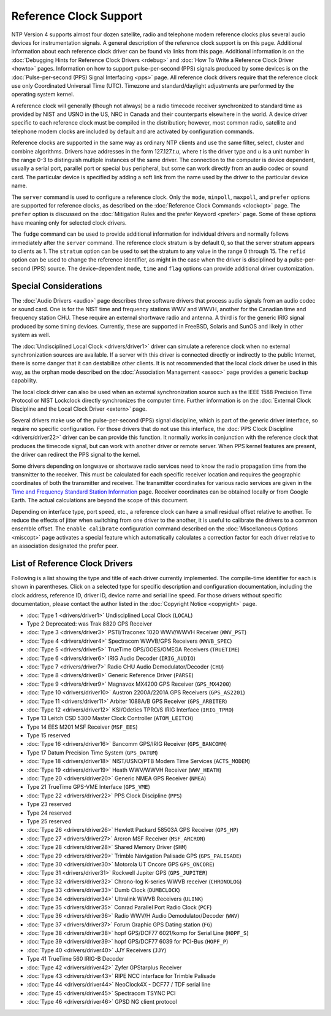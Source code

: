 Reference Clock Support
=======================

NTP Version 4 supports almost four dozen satellite, radio and telephone
modem reference clocks plus several audio devices for instrumentation
signals. A general description of the reference clock support is on this
page. Additional information about each reference clock driver can be
found via links from this page. Additional information is on the
:doc:`Debugging Hints for Reference Clock
Drivers <rdebug>` and
:doc:`How To Write a Reference Clock Driver
<howto>` pages. Information on how to support
pulse-per-second (PPS) signals produced by some devices is on the
:doc:`Pulse-per-second (PPS) Signal Interfacing
<pps>` page. All reference clock drivers
require that the reference clock use only Coordinated Universal Time
(UTC). Timezone and standard/daylight adjustments are performed by the
operating system kernel.

A reference clock will generally (though not always) be a radio timecode
receiver synchronized to standard time as provided by NIST and USNO in
the US, NRC in Canada and their counterparts elsewhere in the world. A
device driver specific to each reference clock must be compiled in the
distribution; however, most common radio, satellite and telephone modem
clocks are included by default and are activated by configuration
commands.

Reference clocks are supported in the same way as ordinary NTP clients
and use the same filter, select, cluster and combine algorithms. Drivers
have addresses in the form 127.127.\ *t.u*, where *t* is the driver type
and *u* is a unit number in the range 0-3 to distinguish multiple
instances of the same driver. The connection to the computer is device
dependent, usually a serial port, parallel port or special bus
peripheral, but some can work directly from an audio codec or sound
card. The particular device is specified by adding a soft link from the
name used by the driver to the particular device name.

The ``server`` command is used to configure a reference clock. Only the
``mode``, ``minpoll``, ``maxpoll``, and ``prefer`` options are supported
for reference clocks, as described on the
:doc:`Reference Clock Commands
<clockopt>` page. The ``prefer`` option is
discussed on the :doc:`Mitigation Rules and the
prefer Keyword <prefer>` page. Some of these
options have meaning only for selected clock drivers.

The ``fudge`` command can be used to provide additional information for
individual drivers and normally follows immediately after the ``server``
command. The reference clock stratum is by default 0, so that the server
stratum appears to clients as 1. The ``stratum`` option can be used to
set the stratum to any value in the range 0 through 15. The ``refid``
option can be used to change the reference identifier, as might in the
case when the driver is disciplined by a pulse-per-second (PPS) source.
The device-dependent ``mode``, ``time`` and ``flag`` options can provide
additional driver customization.

.. _refclock-spec:

Special Considerations
--------------------------------------------------

The :doc:`Audio Drivers
<audio>` page describes three software drivers
that process audio signals from an audio codec or sound card. One is for
the NIST time and frequency stations WWV and WWVH, another for the
Canadian time and frequency station CHU. These require an external
shortwave radio and antenna. A third is for the generic IRIG signal
produced by some timing devices. Currently, these are supported in
FreeBSD, Solaris and SunOS and likely in other system as well.

The :doc:`Undisciplined Local Clock
<drivers/driver1>` driver can simulate a
reference clock when no external synchronization sources are available.
If a server with this driver is connected directly or indirectly to the
public Internet, there is some danger that it can destabilize other
clients. It is not recommended that the local clock driver be used in
this way, as the orphan mode described on the
:doc:`Association Management
<assoc>` page provides a generic backup
capability.

The local clock driver can also be used when an external synchronization
source such as the IEEE 1588 Precision Time Protocol or NIST Lockclock
directly synchronizes the computer time. Further information is on the
:doc:`External Clock Discipline and the Local
Clock Driver <extern>` page.

Several drivers make use of the pulse-per-second (PPS) signal
discipline, which is part of the generic driver interface, so require no
specific configuration. For those drivers that do not use this
interface, the :doc:`PPS Clock Discipline
<drivers/driver22>` driver can be can provide
this function. It normally works in conjunction with the reference clock
that produces the timecode signal, but can work with another driver or
remote server. When PPS kernel features are present, the driver can
redirect the PPS signal to the kernel.

Some drivers depending on longwave or shortwave radio services need to
know the radio propagation time from the transmitter to the receiver.
This must be calculated for each specific receiver location and requires
the geographic coordinates of both the transmitter and receiver. The
transmitter coordinates for various radio services are given in the
`Time and Frequency Standard Station
Information <http://www.eecis.udel.edu/%7emills/ntp/qth.html>`__ page.
Receiver coordinates can be obtained locally or from Google Earth. The
actual calculations are beyond the scope of this document.

Depending on interface type, port speed, etc., a reference clock can
have a small residual offset relative to another. To reduce the effects
of jitter when switching from one driver to the another, it is useful to
calibrate the drivers to a common ensemble offset. The
``enable calibrate`` configuration command described on the
:doc:`Miscellaneous Options
<miscopt>` page activates a special feature
which automatically calculates a correction factor for each driver
relative to an association designated the prefer peer.

.. _refclock-list:

List of Reference Clock Drivers
-----------------------------------------------------------

Following is a list showing the type and title of each driver currently
implemented. The compile-time identifier for each is shown in
parentheses. Click on a selected type for specific description and
configuration documentation, including the clock address, reference ID,
driver ID, device name and serial line speed. For those drivers without
specific documentation, please contact the author listed in the
:doc:`Copyright Notice
<copyright>` page.

-  :doc:`Type 1
   <drivers/driver1>` Undisciplined Local Clock
   (``LOCAL``)
-  Type 2 Deprecated: was Trak 8820 GPS Receiver
-  :doc:`Type 3
   <drivers/driver3>` PSTI/Traconex 1020
   WWV/WWVH Receiver (``WWV_PST``)
-  :doc:`Type 4
   <drivers/driver4>` Spectracom WWVB/GPS
   Receivers (``WWVB_SPEC``)
-  :doc:`Type 5
   <drivers/driver5>` TrueTime GPS/GOES/OMEGA
   Receivers (``TRUETIME``)
-  :doc:`Type 6
   <drivers/driver6>` IRIG Audio Decoder
   (``IRIG_AUDIO``)
-  :doc:`Type 7
   <drivers/driver7>` Radio CHU Audio
   Demodulator/Decoder (``CHU``)
-  :doc:`Type 8
   <drivers/driver8>` Generic Reference Driver
   (``PARSE``)
-  :doc:`Type 9
   <drivers/driver9>` Magnavox MX4200 GPS
   Receiver (``GPS_MX4200``)
-  :doc:`Type 10
   <drivers/driver10>` Austron 2200A/2201A GPS
   Receivers (``GPS_AS2201``)
-  :doc:`Type 11
   <drivers/driver11>` Arbiter 1088A/B GPS
   Receiver (``GPS_ARBITER``)
-  :doc:`Type 12
   <drivers/driver12>` KSI/Odetics TPRO/S IRIG
   Interface (``IRIG_TPRO``)
-  Type 13 Leitch CSD 5300 Master Clock Controller (``ATOM_LEITCH``)
-  Type 14 EES M201 MSF Receiver (``MSF_EES``)
-  Type 15 reserved
-  :doc:`Type 16
   <drivers/driver16>` Bancomm GPS/IRIG
   Receiver (``GPS_BANCOMM``)
-  Type 17 Datum Precision Time System (``GPS_DATUM``)
-  :doc:`Type 18
   <drivers/driver18>` NIST/USNO/PTB Modem Time
   Services (``ACTS_MODEM``)
-  :doc:`Type 19
   <drivers/driver19>` Heath WWV/WWVH Receiver
   (``WWV_HEATH``)
-  :doc:`Type 20
   <drivers/driver20>` Generic NMEA GPS
   Receiver (``NMEA``)
-  Type 21 TrueTime GPS-VME Interface (``GPS_VME``)
-  :doc:`Type 22
   <drivers/driver22>` PPS Clock Discipline
   (``PPS``)
-  Type 23 reserved
-  Type 24 reserved
-  Type 25 reserved
-  :doc:`Type 26
   <drivers/driver26>` Hewlett Packard 58503A
   GPS Receiver (``GPS_HP``)
-  :doc:`Type 27
   <drivers/driver27>` Arcron MSF Receiver
   (``MSF_ARCRON``)
-  :doc:`Type 28
   <drivers/driver28>` Shared Memory Driver
   (``SHM``)
-  :doc:`Type 29
   <drivers/driver29>` Trimble Navigation
   Palisade GPS (``GPS_PALISADE``)
-  :doc:`Type 30
   <drivers/driver30>` Motorola UT Oncore GPS
   ``GPS_ONCORE``)
-  :doc:`Type 31
   <drivers/driver31>` Rockwell Jupiter GPS
   (``GPS_JUPITER``)
-  :doc:`Type 32
   <drivers/driver32>` Chrono-log K-series WWVB
   receiver (``CHRONOLOG``)
-  :doc:`Type 33
   <drivers/driver33>` Dumb Clock
   (``DUMBCLOCK``)
-  :doc:`Type 34
   <drivers/driver34>` Ultralink WWVB Receivers
   (``ULINK``)
-  :doc:`Type 35
   <drivers/driver35>` Conrad Parallel Port
   Radio Clock (``PCF``)
-  :doc:`Type 36
   <drivers/driver36>` Radio WWV/H Audio
   Demodulator/Decoder (``WWV``)
-  :doc:`Type 37
   <drivers/driver37>` Forum Graphic GPS Dating
   station (``FG``)
-  :doc:`Type 38
   <drivers/driver38>` hopf GPS/DCF77 6021/komp
   for Serial Line (``HOPF_S``)
-  :doc:`Type 39
   <drivers/driver39>` hopf GPS/DCF77 6039 for
   PCI-Bus (``HOPF_P``)
-  :doc:`Type 40
   <drivers/driver40>` JJY Receivers (``JJY``)
-  Type 41 TrueTime 560 IRIG-B Decoder
-  :doc:`Type 42
   <drivers/driver42>` Zyfer GPStarplus
   Receiver
-  :doc:`Type 43
   <drivers/driver43>` RIPE NCC interface for
   Trimble Palisade
-  :doc:`Type 44
   <drivers/driver44>` NeoClock4X - DCF77 / TDF
   serial line
-  :doc:`Type 45
   <drivers/driver45>` Spectracom TSYNC PCI
-  :doc:`Type 46
   <drivers/driver46>` GPSD NG client protocol
